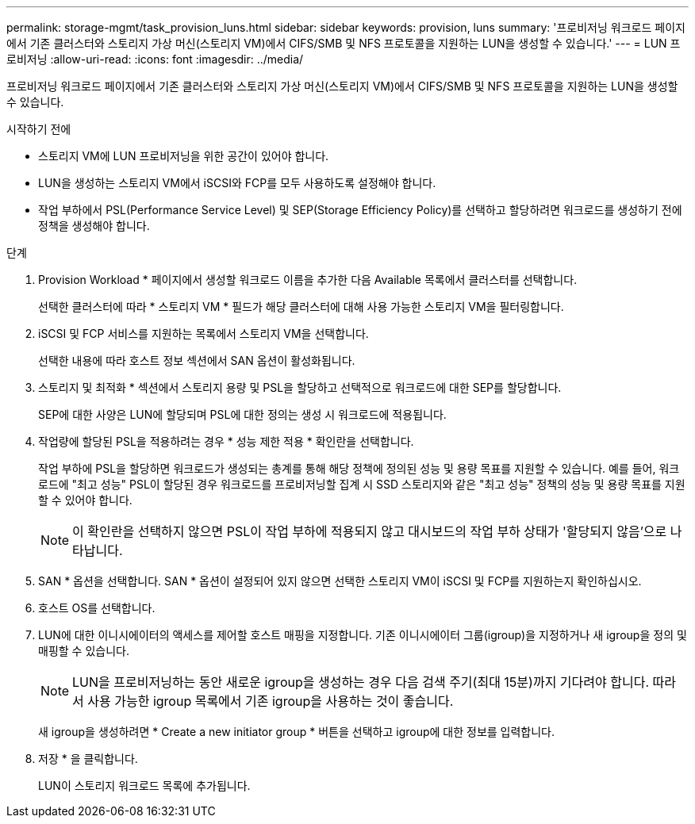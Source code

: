 ---
permalink: storage-mgmt/task_provision_luns.html 
sidebar: sidebar 
keywords: provision, luns 
summary: '프로비저닝 워크로드 페이지에서 기존 클러스터와 스토리지 가상 머신(스토리지 VM)에서 CIFS/SMB 및 NFS 프로토콜을 지원하는 LUN을 생성할 수 있습니다.' 
---
= LUN 프로비저닝
:allow-uri-read: 
:icons: font
:imagesdir: ../media/


[role="lead"]
프로비저닝 워크로드 페이지에서 기존 클러스터와 스토리지 가상 머신(스토리지 VM)에서 CIFS/SMB 및 NFS 프로토콜을 지원하는 LUN을 생성할 수 있습니다.

.시작하기 전에
* 스토리지 VM에 LUN 프로비저닝을 위한 공간이 있어야 합니다.
* LUN을 생성하는 스토리지 VM에서 iSCSI와 FCP를 모두 사용하도록 설정해야 합니다.
* 작업 부하에서 PSL(Performance Service Level) 및 SEP(Storage Efficiency Policy)를 선택하고 할당하려면 워크로드를 생성하기 전에 정책을 생성해야 합니다.


.단계
. Provision Workload * 페이지에서 생성할 워크로드 이름을 추가한 다음 Available 목록에서 클러스터를 선택합니다.
+
선택한 클러스터에 따라 * 스토리지 VM * 필드가 해당 클러스터에 대해 사용 가능한 스토리지 VM을 필터링합니다.

. iSCSI 및 FCP 서비스를 지원하는 목록에서 스토리지 VM을 선택합니다.
+
선택한 내용에 따라 호스트 정보 섹션에서 SAN 옵션이 활성화됩니다.

. 스토리지 및 최적화 * 섹션에서 스토리지 용량 및 PSL을 할당하고 선택적으로 워크로드에 대한 SEP를 할당합니다.
+
SEP에 대한 사양은 LUN에 할당되며 PSL에 대한 정의는 생성 시 워크로드에 적용됩니다.

. 작업량에 할당된 PSL을 적용하려는 경우 * 성능 제한 적용 * 확인란을 선택합니다.
+
작업 부하에 PSL을 할당하면 워크로드가 생성되는 총계를 통해 해당 정책에 정의된 성능 및 용량 목표를 지원할 수 있습니다. 예를 들어, 워크로드에 "최고 성능" PSL이 할당된 경우 워크로드를 프로비저닝할 집계 시 SSD 스토리지와 같은 "최고 성능" 정책의 성능 및 용량 목표를 지원할 수 있어야 합니다.

+
[NOTE]
====
이 확인란을 선택하지 않으면 PSL이 작업 부하에 적용되지 않고 대시보드의 작업 부하 상태가 '할당되지 않음'으로 나타납니다.

====
. SAN * 옵션을 선택합니다. SAN * 옵션이 설정되어 있지 않으면 선택한 스토리지 VM이 iSCSI 및 FCP를 지원하는지 확인하십시오.
. 호스트 OS를 선택합니다.
. LUN에 대한 이니시에이터의 액세스를 제어할 호스트 매핑을 지정합니다. 기존 이니시에이터 그룹(igroup)을 지정하거나 새 igroup을 정의 및 매핑할 수 있습니다.
+
[NOTE]
====
LUN을 프로비저닝하는 동안 새로운 igroup을 생성하는 경우 다음 검색 주기(최대 15분)까지 기다려야 합니다. 따라서 사용 가능한 igroup 목록에서 기존 igroup을 사용하는 것이 좋습니다.

====
+
새 igroup을 생성하려면 * Create a new initiator group * 버튼을 선택하고 igroup에 대한 정보를 입력합니다.

. 저장 * 을 클릭합니다.
+
LUN이 스토리지 워크로드 목록에 추가됩니다.


